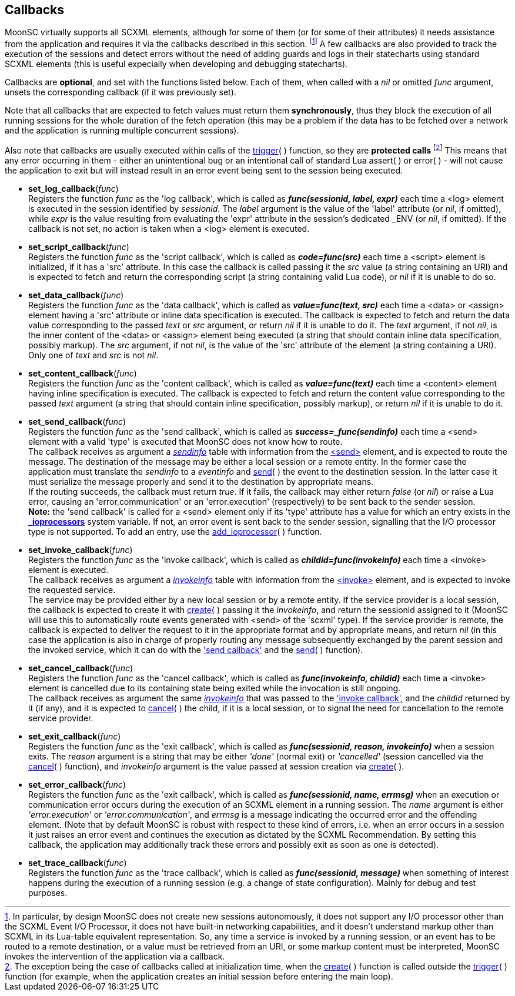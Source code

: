 
== Callbacks

MoonSC virtually supports all SCXML elements, although for some of them (or for some
of their attributes) it needs assistance from the application and requires it
via the callbacks described in this section.
footnote:[In particular, by design MoonSC does not create new sessions autonomously,
it does not support any I/O processor other than the SCXML Event I/O Processor,
it does not have built-in networking capabilities, and it doesn't understand markup
other than SCXML in its Lua-table equivalent representation. So, any time a
service is invoked by a running session, or an event has to be routed to a
remote destination, or a value must be retrieved from an URI, or some markup
content must be interpreted, MoonSC invokes the intervention of the application
via a callback.]
A few callbacks are also provided to track the execution of the sessions and
detect errors without the need of adding guards and logs in their statecharts
using standard SCXML elements (this is useful expecially when developing
and debugging statecharts).


Callbacks are *optional*, and set with the functions listed below.
Each of them, when called with a _nil_ or omitted _func_ argument, unsets the corresponding
callback (if it was previously set).

Note that all callbacks that are expected to fetch values must return them *synchronously*,
thus they block the execution of all running sessions for the whole duration of
the fetch operation (this may be a problem if the data has to be fetched over a
network and the application is running multiple concurrent sessions).

Also note that callbacks are usually executed within calls of the
<<trigger, trigger>>(&nbsp;) function, so they are *protected calls*
footnote:[The exception being the case of callbacks called at initialization time,
when the <<create, create>>(&nbsp;) function is called outside the <<trigger, trigger>>(&nbsp;)
function (for example, when the application creates an initial session before
entering the main loop).]
This means that any error occurring in them - either an unintentional bug or an intentional
call of standard Lua assert(&nbsp;) or error(&nbsp;) - will not cause the application to
exit but will instead result in an error event being sent to the session being executed.

[[set_log_callback]]
* *set_log_callback*(_func_) +
[small]#Registers the function _func_ as the 'log callback', which is called
as *_func(sessionid, label, expr)_* each time a &lt;log&gt; element is executed
in the session identified by _sessionid_. The _label_ argument is the value of
the 'label' attribute (or _nil_, if omitted), while _expr_ is the value resulting
from evaluating the 'expr' attribute in the session's dedicated $$_ENV$$ (or _nil_,
if omitted). If the callback is not set, no action is taken when a &lt;log&gt;
element is executed.#

[[set_script_callback]]
* *set_script_callback*(_func_) +
[small]#Registers the function _func_ as the 'script callback', which is called
as *_code=func(src)_* each time a &lt;script&gt; element is initialized, if
it has a 'src' attribute. In this case the callback is called passing it the _src_
value (a string containing an URI) and is expected to fetch and return
the corresponding script (a string containing valid Lua code), or _nil_ if it is unable
to do so.#

[[set_data_callback]]
* *set_data_callback*(_func_) +
[small]#Registers the function _func_ as the 'data callback', which is called as
*_value=func(text, src)_* each time a &lt;data&gt; or &lt;assign&gt; element having
a 'src' attribute or inline data specification is executed. The callback is expected
to fetch and return the data value corresponding to the passed _text_ or _src_ argument,
or return _nil_ if it is unable to do it.
The _text_ argument, if not _nil_, is the inner content of the &lt;data&gt; or &lt;assign&gt;
element being executed (a string that should contain inline data specification, possibly markup).
The _src_ argument, if not _nil_, is the value of the 'src' attribute of the element (a string
containing a URI). Only one of _text_ and _src_ is not _nil_.#

[[set_content_callback]]
* *set_content_callback*(_func_) +
[small]#Registers the function _func_ as the 'content callback', which is called as
*_value=func(text)_* each time a &lt;content&gt; element having inline specification
is executed. The callback is expected to fetch and return the content value corresponding
to the passed _text_ argument (a string that should contain inline specification, possibly markup),
or return _nil_ if it is unable to do it.#

[[set_send_callback]]
* *set_send_callback*(_func_) +
[small]#Registers the function _func_ as the 'send callback', which is called as
*_success=_func(sendinfo)_* each time a &lt;send&gt; element with a valid 'type' is
executed that MoonSC does not know how to route. +
The callback receives as argument a <<sendinfo, _sendinfo_>> table with information from the
https://www.w3.org/TR/scxml/#send[&lt;send&gt;] element, and is expected to route the message.
The destination of the message may be either a local session or a remote entity. In the
former case the application must translate the _sendinfo_ to a _eventinfo_ and
<<send, send>>(&nbsp;) the event to the destination session. In the latter case
it must serialize the message properly and send it to the destination by appropriate means. +
If the routing succeeds, the callback must return _true_.
If it fails, the callback may either return _false_ (or _nil_) or raise a Lua error,
causing an 'error.communication' or an 'error.execution' (respectively) to be sent back
to the sender session. +
*Note:* the 'send callback' is called for a &lt;send&gt; element
only if its 'type' attribute has a value for which an entry exists in the
<<system_variables,  *$$_$$ioprocessors*>> system variable. If not, an error event is sent back
to the sender session, signalling that the I/O processor type is not supported. To add an entry,
use the <<add_ioprocessor, add_ioprocessor>>(&nbsp;) function.#


[[set_invoke_callback]]
* *set_invoke_callback*(_func_) +
[small]#Registers the function _func_ as the 'invoke callback', which is called as
*_childid=func(invokeinfo)_* each time a &lt;invoke&gt; element is executed. +
The callback receives as argument a <<invokeinfo, _invokeinfo_>> table with information
from the https://www.w3.org/TR/scxml/#invoke[&lt;invoke&gt;] element,
and is expected to invoke the requested service. +
The service may be provided either by a new local session or by a remote entity.
If the service provider is a local session, the callback is expected to create it
with <<create, create>>(&nbsp;) passing it the _invokeinfo_, and return the
sessionid assigned to it (MoonSC will use this to automatically route events
generated with &lt;send&gt; of the 'scxml' type).
If the service provider is remote, the callback is expected to deliver the request
to it in the appropriate format and by appropriate means, and return _nil_ (in this
case the application is also in charge of properly routing any message subsequently
exchanged by the parent session and the invoked service, which it can do with the
<<set_send_callback, 'send callback'>> and the <<send, send>>(&nbsp;) function).#

[[set_cancel_callback]]
* *set_cancel_callback*(_func_) +
[small]#Registers the function _func_ as the 'cancel callback', which is called as
*_func(invokeinfo, childid)_* each time a &lt;invoke&gt; element is cancelled due
to its containing state being exited while the invocation is still ongoing. +
The callback receives as argument the same <<invokeinfo, _invokeinfo_>> that was passed
to the <<set_invoke_callback, 'invoke callback'>>, and the _childid_ returned by it 
(if any), and it is expected to <<cancel, cancel>>(&nbsp;) the child, if it is a local
session, or to signal the need for cancellation to the remote service provider.#

[[set_exit_callback]]
* *set_exit_callback*(_func_) +
[small]#Registers the function _func_ as the 'exit callback', which is called as
*_func(sessionid, reason, invokeinfo)_* when a session exits. The _reason_ argument
is a string that may be either _'done'_ (normal exit) or _'cancelled'_ (session
cancelled via the <<cancel, cancel>>(&nbsp;) function), and _invokeinfo_ argument
is the value passed at session creation via <<create, create>>(&nbsp;).#

[[set_error_callback]]
* *set_error_callback*(_func_) +
[small]#Registers the function _func_ as the 'exit callback', which is called as
*_func(sessionid, name, errmsg)_* when an execution or communication error
occurs during the execution of an SCXML element in a running session. The
_name_ argument is either _'error.execution'_ or _'error.communication'_, and
_errmsg_ is a message indicating the occurred error and the offending element.
(Note that by default MoonSC is robust with respect to these kind of errors, i.e.
when an error occurs in a session it just raises an error event and continues
the execution as dictated by the SCXML Recommendation. By setting this callback,
the application may additionally track these errors and possibly exit as soon
as one is detected).#

[[set_trace_callback]]
* *set_trace_callback*(_func_) +
[small]#Registers the function _func_ as the 'trace callback', which is called as
*_func(sessionid, message)_* when something of interest happens during the execution
of a running session (e.g. a change of state configuration). Mainly for debug
and test purposes.#

